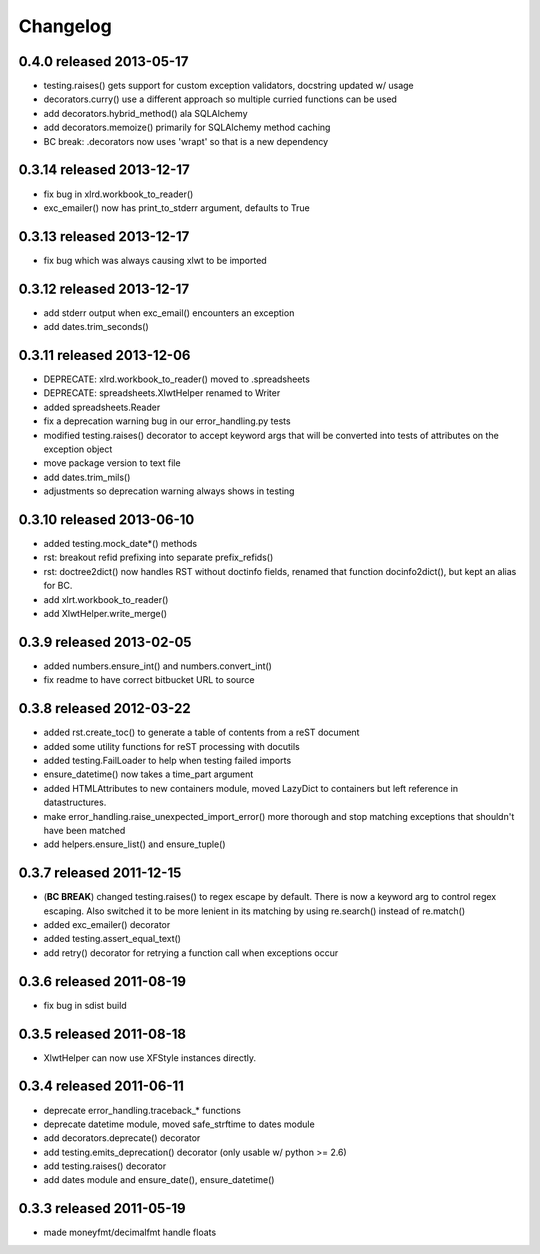 Changelog
---------

0.4.0 released 2013-05-17
================================

+ testing.raises() gets support for custom exception validators, docstring updated w/ usage
+ decorators.curry() use a different approach so multiple curried functions can be used
+ add decorators.hybrid_method() ala SQLAlchemy
+ add decorators.memoize() primarily for SQLAlchemy method caching
+ BC break: .decorators now uses 'wrapt' so that is a new dependency

0.3.14 released 2013-12-17
================================

+ fix bug in xlrd.workbook_to_reader()
+ exc_emailer() now has print_to_stderr argument, defaults to True

0.3.13 released 2013-12-17
================================

+ fix bug which was always causing xlwt to be imported

0.3.12 released 2013-12-17
================================

+ add stderr output when exc_email() encounters an exception
+ add dates.trim_seconds()

0.3.11 released 2013-12-06
================================

+ DEPRECATE: xlrd.workbook_to_reader() moved to .spreadsheets
+ DEPRECATE: spreadsheets.XlwtHelper renamed to Writer
+ added spreadsheets.Reader
+ fix a deprecation warning bug in our error_handling.py tests
+ modified testing.raises() decorator to accept keyword args that will
  be converted into tests of attributes on the exception object
+ move package version to text file
+ add dates.trim_mils()
+ adjustments so deprecation warning always shows in testing


0.3.10 released 2013-06-10
==========================

+ added testing.mock_date*() methods
+ rst: breakout refid prefixing into separate prefix_refids()
+ rst: doctree2dict() now handles RST without doctinfo fields, renamed that
  function docinfo2dict(), but kept an alias for BC.
+ add xlrt.workbook_to_reader()
+ add XlwtHelper.write_merge()

0.3.9 released 2013-02-05
==========================

+ added numbers.ensure_int() and numbers.convert_int()
+ fix readme to have correct bitbucket URL to source

0.3.8 released 2012-03-22
==========================

+ added rst.create_toc() to generate a table of contents from a reST document
+ added some utility functions for reST processing with docutils
+ added testing.FailLoader to help when testing failed imports
+ ensure_datetime() now takes a time_part argument
+ added HTMLAttributes to new containers module, moved LazyDict to containers but
  left reference in datastructures.
+ make error_handling.raise_unexpected_import_error() more thorough and stop
  matching exceptions that shouldn't have been matched
+ add helpers.ensure_list() and ensure_tuple()

0.3.7 released 2011-12-15
==========================

+ (**BC BREAK**) changed testing.raises() to regex escape by default.  There is now a
  keyword arg to control regex escaping. Also switched it to be more lenient
  in its matching by using re.search() instead of re.match()
+ added exc_emailer() decorator
+ added testing.assert_equal_text()
+ add retry() decorator for retrying a function call when exceptions occur

0.3.6 released 2011-08-19
==========================

+ fix bug in sdist build

0.3.5 released 2011-08-18
==========================

+  XlwtHelper can now use XFStyle instances directly.

0.3.4 released 2011-06-11
==========================

+ deprecate error_handling.traceback_* functions
+ deprecate datetime module, moved safe_strftime to dates module
+ add decorators.deprecate() decorator
+ add testing.emits_deprecation() decorator (only usable w/ python >= 2.6)
+ add testing.raises() decorator
+ add dates module and ensure_date(), ensure_datetime()

0.3.3 released 2011-05-19
==========================
+ made moneyfmt/decimalfmt handle floats
